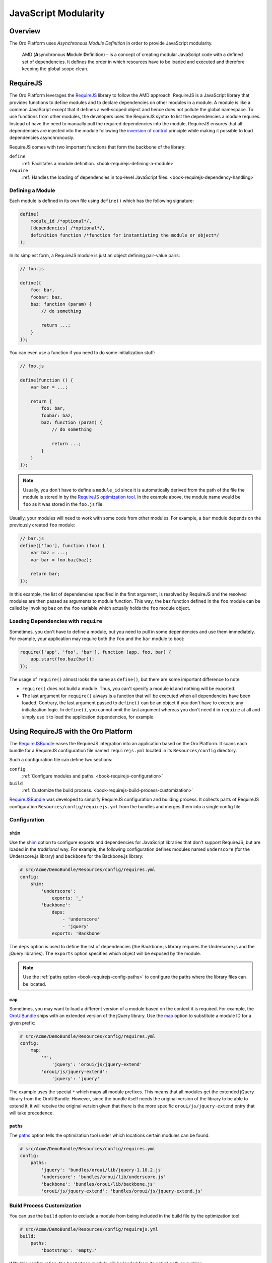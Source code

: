 JavaScript Modularity
=====================

Overview
--------

The Oro Platform uses *Asynchronous Module Definition* in order to provide JavaScript modularity.

    AMD (**A**\ synchronous **M**\ odule **D**\ efinition) – is a concept of creating modular
    JavaScript code with a defined set of dependencies. It defines the order in which resources
    have to be loaded and executed and therefore keeping the global scope clean.

RequireJS
---------

The Oro Platform leverages the `RequireJS`_ library to follow the AMD approach. RequireJS is a
JavaScript library that provides functions to define modules and to declare dependencies on other
modules in a module. A module is like a common JavaScript except that it defines a well-scoped
object and hence does not pollute the global namespace. To use functions from other modules, the
developers uses the RequireJS syntax to list the dependencies a module requires. Instead of
have the need to manually pull the required dependencies into the module, RequireJS ensures that
all dependencies are injected into the module following the `inversion of control`_ principle while
making it possible to load dependencies asynchronously.

.. seealso::

    You can find more information on how to write modular JavaScript using AMD in:

    * `RequireJS API`_
    * `Writing Modular JavaScript`_

.. _module-definition:

RequireJS comes with two important functions that form the backbone of the library:

``define``
    :ref:`Facilitates a module definition. <book-requirejs-defining-a-module>`

``require``
    :ref:`Handles the loading of dependencies in top-level JavaScript files. <book-requirejs-dependency-handling>`

.. _book-requirejs-defining-a-module:

Defining a Module
~~~~~~~~~~~~~~~~~

Each module is defined in its own file using ``define()`` which has the following signature:

.. code-block:: javascript

    define(
        module_id /*optional*/,
        [dependencies] /*optional*/,
        definition function /*function for instantiating the module or object*/
    );

In its simplest form, a RequireJS module is just an object defining pair-value pairs:

.. code-block:: javascript

    // foo.js

    define({
        foo: bar,
        foobar: baz,
        baz: function (param) {
            // do something

            return ...;
        }
    });

You can even use a function if you need to do some initialization stuff:

.. code-block:: javascript

    // foo.js

    define(function () {
        var bar = ...;

        return {
            foo: bar,
            foobar: baz,
            baz: function (param) {
                // do something

                return ...;
            }
        }
    });

.. note::
    Usually, you don't have to define a ``module_id`` since it is automatically derived from the
    path of the file the module is stored in by the `RequireJS optimization tool`_. In the example
    above, the module name would be ``foo`` as it was stored in the ``foo.js`` file.

Usually, your modules will need to work with some code from other modules. For example, a ``bar``
module depends on the previously created ``foo`` module:

.. code-block:: javascript

    // bar.js
    define(['foo'], function (foo) {
        var baz = ...;
        var bar = foo.baz(baz);

        return bar;
    });

In this example, the list of dependencies specified in the first argument, is resolved by RequireJS
and the resolved modules are then passed as arguments to module function. This way, the ``baz``
function defined in the ``foo`` module can be called by invoking ``baz`` on the ``foo`` variable
which actually holds the ``foo`` module object.

.. _book-requirejs-dependency-handling:

Loading Dependencies with ``require``
~~~~~~~~~~~~~~~~~~~~~~~~~~~~~~~~~~~~~

Sometimes, you don't have to define a module, but you need to pull in some dependencies and use
them immediately. For example, your application may require both the ``foo`` and the ``bar`` module
to boot:

.. code-block:: javascript

    require(['app', 'foo', 'bar'], function (app, foo, bar) {
        app.start(foo.baz(bar));
    });

The usage of ``require()`` almost looks the same as ``define()``, but there are some important
difference to note:

* ``require()`` does not build a module. Thus, you can't specify a module id and nothing will be
  exported.
* The last argument for ``require()`` always is a function that will be executed when all
  dependencies have been loaded. Contrary, the last argument passed to ``define()`` can be an
  object if you don't have to execute any initialization logic. In ``define()``, you cannot omit
  the last argument whereas you don't need it in ``require`` at all and simply use it to load the
  application dependencies, for example.

.. _requirejs-configuration:

Using RequireJS with the Oro Platform
-------------------------------------

The `RequireJSBundle`_ eases the RequireJS integration into an application based on the Oro
Platform. It scans each bundle for a RequireJS configuration file named ``requirejs.yml``
located in its ``Resources/config`` directory.

Such a configuration file can define two sections:

``config``
    :ref:`Configure modules and paths. <book-requirejs-configuration>`

``build``
    :ref:`Customize the build process. <book-requirejs-build-process-customization>`

`RequireJSBundle`_ was developed to simplify RequireJS configuration and
building process. It collects parts of RequireJS configuration
``Resources/config/requirejs.yml`` from the bundles and merges them
into a single config file.

.. _book-requirejs-configuration:

Configuration
~~~~~~~~~~~~~

``shim``
........

Use the `shim`_ option to configure exports and dependencies for JavaScript libraries that don't
support RequireJS, but are loaded in the *traditional* way. For example, the following
configuration defines modules named ``underscore`` (for the Underscore.js library) and ``backbone``
for the Backbone.js library:

.. code-block:: yaml

    # src/Acme/DemoBundle/Resources/config/requires.yml
    config:
        shim:
            'underscore':
                exports: '_'
            'backbone':
                deps:
                    - 'underscore'
                    - 'jquery'
                exports: 'Backbone'

The ``deps`` option is used to define the list of dependencies (the Backbone.js library requires
the Underscore.js and the jQuery libraries). The ``exports`` option specifies which object will be
exposed by the module.

.. note::

    Use the :ref:`paths option <book-requirejs-config-paths>` to configure the paths where the
    library files can be located.

``map``
.......

Sometimes, you may want to load a different version of a module based on the context it is
required. For example, the `OroUIBundle`_ ships with an extended version of the jQuery library.
Use the `map`_ option to substitute a module ID for a given prefix:

.. code-block:: yaml

    # src/Acme/DemoBundle/Resources/config/requires.yml
    config:
        map:
            '*':
                'jquery': 'oroui/js/jquery-extend'
            'oroui/js/jquery-extend':
                'jquery': 'jquery'

The example uses the special ``*`` which maps all module prefixes. This means that all modules get
the extended jQuery library from the OroUIBundle. However, since the bundle itself needs the
original version of the library to be able to extend it, it will receive the original version given
that there is the more specific ``oroui/js/jquery-extend`` entry that will take precedence.

.. _book-requirejs-config-paths:

``paths``
.........

The `paths`_ option tells the optimization tool under which locations certain modules can be found:

.. code-block:: yaml

    # src/Acme/DemoBundle/Resources/config/requires.yml
    config:
        paths:
            'jquery': 'bundles/oroui/lib/jquery-1.10.2.js'
            'underscore': 'bundles/oroui/lib/underscore.js'
            'backbone': 'bundles/oroui/lib/backbone.js'
            'oroui/js/jquery-extend': 'bundles/oroui/js/jquery-extend.js'

.. _book-requirejs-build-process-customization:

Build Process Customization
~~~~~~~~~~~~~~~~~~~~~~~~~~~

You can use the ``build`` option to exclude a module from being included in the build file by the
optimization tool:

.. code-block:: yaml

    # src/Acme/DemoBundle/Resources/config/requirejs.yml
    build:
        paths:
            'bootstrap': 'empty:'

With this configuration, the ``bootstrap`` module will be loaded from its actual path on runtime.

Full Configuration Example
~~~~~~~~~~~~~~~~~~~~~~~~~~

A full working example of a RequireJS configuration in a bundle can look like this:

.. code-block:: yaml

    # src/Acme/DemoBundle/Resources/config/requirejs.yml
    config:
        shim:
            # shim configures the exports and dependencies for older, traditional
            # "browser globals" scripts that do not use define() to declare
            # the dependencies and set a module value;
            'jquery-ui':
                deps:
                    - 'jquery'
            'underscore':
                exports: '_'
            'backbone':
                deps:
                    - 'underscore'
                    - 'jquery'
                exports: 'Backbone'
        map:
            # maps for the given module prefix, instead of loading the module with
            # the given ID, substitutes a different module_id;
            '*':
                'jquery': 'oroui/js/jquery-extend'
            'oroui/js/jquery-extend':
                'jquery': 'jquery'
        paths:
            # path mappings for module names not found directly under baseUrl
            'jquery': 'bundles/oroui/lib/jquery-1.10.2.js'
            'jquery-ui': 'bundles/oroui/lib/jquery-ui.min.js'
            'bootstrap': 'bundles/oroui/lib/bootstrap.min.js'
            'underscore': 'bundles/oroui/lib/underscore.js'
            'backbone': 'bundles/oroui/lib/backbone.js'
            'oroui/js/jquery-extend': 'bundles/oroui/js/jquery-extend.js'

    build:
        paths:
            # says not to include bootstrap module into the build file
            'bootstrap': 'empty:'

.. _`RequireJS`: http://requirejs.org/
.. _`inversion of control`: http://en.wikipedia.org/wiki/Inversion_of_control
.. _`RequireJS API`: http://requirejs.org/docs/api.html
.. _`Writing Modular JavaScript`: http://addyosmani.com/writing-modular-js/
.. _`RequireJS optimization tool`: http://requirejs.org/docs/optimization.html
.. _`RequireJSBundle`: https://github.com/orocrm/platform/tree/master/src/Oro/Bundle/RequireJSBundle
.. _`shim`: http://requirejs.org/docs/api.html#config-shim
.. _`map`: http://requirejs.org/docs/api.html#config-map
.. _`OroUIBundle`: https://github.com/orocrm/platform/tree/master/src/Oro/Bundle/UIBundle
.. _`paths`: http://requirejs.org/docs/api.html#config-paths
